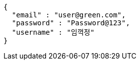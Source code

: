 [source,options="nowrap"]
----
{
  "email" : "user@green.com",
  "password" : "Password@123",
  "username" : "임꺽정"
}
----